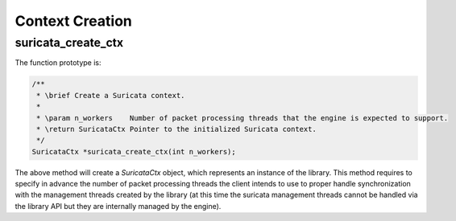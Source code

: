 Context Creation
================

.. _suricata_create_ctx:

suricata_create_ctx
~~~~~~~~~~~~~~~~~~~

The function prototype is:

.. code-block:: c

    /**
     * \brief Create a Suricata context.
     *
     * \param n_workers    Number of packet processing threads that the engine is expected to support.
     * \return SuricataCtx Pointer to the initialized Suricata context.
     */
    SuricataCtx *suricata_create_ctx(int n_workers);

The above method will create a *SuricataCtx* object, which represents an instance of the library.
This method requires to specify in advance the number of packet processing threads the client
intends to use to proper handle synchronization with the management threads created by the library
(at this time the suricata management threads cannot be handled via the library API but they are
internally managed by the engine).
